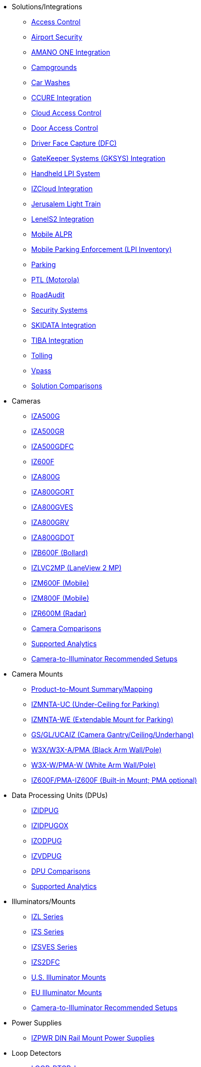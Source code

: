 // Navigation bulleted list goes in here
// Note how module name must be specified
// at start of xref, then put in the
// doc name
* Solutions/Integrations
** xref:SLN-AC:DocList.adoc[Access Control]
** xref:SLN-Airports:DocList.adoc[Airport Security]
** xref:SLN-AmanoONE:DocList.adoc[AMANO ONE Integration]
** xref:SLN-Campgrounds:DocList.adoc[Campgrounds]
** xref:SLN-CarWashes:DocList.adoc[Car Washes]
** xref:SLN-CCURE:DocList.adoc[CCURE Integration]
** xref:SLN-CloudAC:DocList.adoc[Cloud Access Control]
** xref:SLN-DOOR-AC:DocList.adoc[Door Access Control]
** xref:SLN-DriverFaceCapture:DocList.adoc[Driver Face Capture (DFC)]
** xref:SLN-GKSYS:DocList.adoc[GateKeeper Systems (GKSYS) Integration]
** xref:SLN-Handheld-LPI:DocList.adoc[Handheld LPI System]
** xref:SLN-IZCloudIntegration:DocList.adoc[IZCloud Integration]
** xref:SLN-JLT:DocList.adoc[Jerusalem Light Train]
** xref:SLN-LenelS2:DocList.adoc[LenelS2 Integration]
** xref:SLN-Mobile-ALPR:DocList.adoc[Mobile ALPR]
** xref:SLN-Mobile-LPI:DocList.adoc[Mobile Parking Enforcement (LPI Inventory)]
** xref:SLN-Parking:DocList.adoc[Parking]
** xref:SLN-PTL:DocList.adoc[PTL (Motorola)]
** xref:SLN-RoadAudit:DocList.adoc[RoadAudit]
** xref:SLN-SecuritySystems:DocList.adoc[Security Systems]
** xref:SLN-SKIDATA:DocList.adoc[SKIDATA Integration]
** xref:SLN-TIBA:DocList.adoc[TIBA Integration]
** xref:SLN-Tolling:DocList.adoc[Tolling]
** xref:SLN-Vpass:DocList.adoc[Vpass]
** https://docs.google.com/spreadsheets/d/e/2PACX-1vRYo3CcvmUnxSMgmPx3AAfGxi86WuCFMZorDF0hac1cmPbwJV3_eWnK30nKfjoYHrBJtNaEmTsmKx-a/pubhtml?gid=419264758&single=true[Solution Comparisons, window=_blank]
* Cameras
** xref:IZA500G:DocList.adoc[IZA500G]
** xref:IZA500GR:DocList.adoc[IZA500GR]
** xref:SLN-DriverFaceCapture:DocList.adoc[IZA500GDFC]
** xref:IZ600F:DocList.adoc[IZ600F]
** xref:IZA800G:DocList.adoc[IZA800G]
//*** xref:IZA800G:IZA800GRV-Datasheet.adoc[Datasheet]
//*** xref:IZA800G:IZA800G-Quick-Start.adoc[Quick Start Guide]
** xref:IZA800GORT:DocList.adoc[IZA800GORT]
** xref:IZA800GVES:DocList.adoc[IZA800GVES]
** xref:IZA800GRV:DocList.adoc[IZA800GRV]
** xref:IZA800GDOT:DocList.adoc[IZA800GDOT]
** xref:IZB600F:DocList.adoc[IZB600F (Bollard)]
** xref:IZLVC2MP:DocList.adoc[IZLVC2MP (LaneView 2 MP)]
** xref:IZM600F:DocList.adoc[IZM600F (Mobile)]
** xref:IZM800F:DocList.adoc[IZM800F (Mobile)]
** xref:IZR600M:DocList.adoc[IZR600M (Radar)]
** https://docs.google.com/spreadsheets/d/e/2PACX-1vRYo3CcvmUnxSMgmPx3AAfGxi86WuCFMZorDF0hac1cmPbwJV3_eWnK30nKfjoYHrBJtNaEmTsmKx-a/pubhtml?gid=1610965203&single=true[Camera Comparisons, window=_blank]
** https://docs.google.com/spreadsheets/d/e/2PACX-1vRYo3CcvmUnxSMgmPx3AAfGxi86WuCFMZorDF0hac1cmPbwJV3_eWnK30nKfjoYHrBJtNaEmTsmKx-a/pubhtml?gid=1562091760&single=true[Supported Analytics, window=_blank]
** https://docs.google.com/spreadsheets/d/e/2PACX-1vRYo3CcvmUnxSMgmPx3AAfGxi86WuCFMZorDF0hac1cmPbwJV3_eWnK30nKfjoYHrBJtNaEmTsmKx-a/pubhtml?gid=1733161618&single=true[Camera-to-Illuminator Recommended Setups, window=_blank]
* Camera Mounts
** xref:MNT-ProdToMountMap:DocList.adoc[Product-to-Mount Summary/Mapping]
** xref:MNT-IZMNTA-UC:DocList.adoc[IZMNTA-UC (Under-Ceiling for Parking)]
** xref:MNT-IZMNTA-WE:DocList.adoc[IZMNTA-WE (Extendable Mount for Parking)]
** xref:MNT-GS-GL-UCAIZ:DocList.adoc[GS/GL/UCAIZ (Camera Gantry/Ceiling/Underhang)]
** xref:MNT-W3X-W3XA-PMA:DocList.adoc[W3X/W3X-A/PMA (Black Arm Wall/Pole)]
** xref:MNT-W3XW-PMAW:DocList.adoc[W3X-W/PMA-W (White Arm Wall/Pole)]
** xref:MNT-IZ600F-PMAIZ600F:DocList.adoc[IZ600F/PMA-IZ600F (Built-in Mount; PMA optional)]
* Data Processing Units (DPUs)
** xref:IZIDPUG:DocList.adoc[IZIDPUG]
** xref:IZIDPUGOX:DocList.adoc[IZIDPUGOX]
** xref:IZODPUG:DocList.adoc[IZODPUG]
** xref:IZVDPUG:DocList.adoc[IZVDPUG]
** https://docs.google.com/spreadsheets/d/e/2PACX-1vRYo3CcvmUnxSMgmPx3AAfGxi86WuCFMZorDF0hac1cmPbwJV3_eWnK30nKfjoYHrBJtNaEmTsmKx-a/pubhtml?gid=507755425&single=true[DPU Comparisons, window=_blank]
** https://docs.google.com/spreadsheets/d/e/2PACX-1vRYo3CcvmUnxSMgmPx3AAfGxi86WuCFMZorDF0hac1cmPbwJV3_eWnK30nKfjoYHrBJtNaEmTsmKx-a/pubhtml?gid=1562091760&single=true[Supported Analytics, window=_blank]
* Illuminators/Mounts
** xref:IZL:DocList.adoc[IZL Series]
** xref:IZS:DocList.adoc[IZS Series]
** xref:IZSVES:DocList.adoc[IZSVES Series]
** xref:SLN-DriverFaceCapture:DocList.adoc[IZS2DFC]
** xref:MNT-US-ILLUM-MOUNTS:DocList.adoc[U.S. Illuminator Mounts]
** xref:MNT-EU-ILLUM-MOUNTS:DocList.adoc[EU Illuminator Mounts]
** https://docs.google.com/spreadsheets/d/e/2PACX-1vRYo3CcvmUnxSMgmPx3AAfGxi86WuCFMZorDF0hac1cmPbwJV3_eWnK30nKfjoYHrBJtNaEmTsmKx-a/pubhtml?gid=1733161618&single=true[Camera-to-Illuminator Recommended Setups, window=_blank]
* Power Supplies
** xref:IZPWR:DocList.adoc[IZPWR DIN Rail Mount Power Supplies]
* Loop Detectors
** xref:LOOP-DTCR-L:DocList.adoc[LOOP-DTCR-L]
** xref:LOOP-DTCR-P:DocList.adoc[LOOP-DTCR-P]
* Accessories
** xref:IZIO:DocList.adoc[IZIO/ADAM (I/O Module)]
** xref:IZREMRELAY:DocList.adoc[IZ-REM-RELAY (Web Relays)]
** xref:IZWC:DocList.adoc[IZ-WC (Wiegand Converter)]
** xref:IZPANEL:DocList.adoc[IZPanel (Connection Panel)]
//** xref:IZ1POE:DocList.adoc[IZ1POE (Gigabit 1-Port PoE{plus}{plus} Injector)]
//** xref:IZ2POE:DocList.adoc[IZ2POE (Gigabit 2-Port PoE{plus}{plus} Injector)]
** xref:IZ4POE:DocList.adoc[IZxPOE (DIN Rail Mount Gigabit PoE{plus}{plus} Injector)]
** xref:IZACR-QPR50:DocList.adoc[IZACR-QPR50 (Access Control Reader)]
** xref:IZACP-2D-4D:DocList.adoc[IZACP-2D (Two-Door Access Control Panel)]
** xref:IZACP-2D-4D:DocList.adoc[IZACP-4D (Four-Door Access Control Panel)]
** xref:IZACA-MCPS:DocList.adoc[IZACA-MCPS (Metal Case with Power Supply for Access Control Panels)]
* Cables
** xref:IZCAB-ORT-PAS:DocList.adoc[IZCAB-ORT-PAS (IZA800ORT Power/Signals)]
** xref:IZCAB-A800-PAS:DocList.adoc[IZCAB-A800-PAS (IZA800G Power/Signals)]
** xref:IZCAB-A800-LAN:DocList.adoc[IZCAB-A800-LAN (IZA800G LAN)]
** xref:IZCAB-SPWR:DocList.adoc[IZCAB-SPWR (IZS Illuminator Power)]
** xref:IZCAB-SSIG:DocList.adoc[IZCAB-SSIG (IZS Illuminator Signals)]
** xref:IZ_COMPOSITE_CABLE:DocList.adoc[IZ_COMPOSITE_CABLE (VES Cable)]
** xref:IZCAB-AVES:DocList.adoc[IZCAB-AVES (VES Power/LAN)]
** xref:IZCAB-SVES:DocList.adoc[IZCAB-SVES (VES Illuminator)]



* Software
** xref:RoadViewALPR:DocList.adoc[RoadView ALPR]
** xref:IZDiscovery:DocList.adoc[IZ Discovery]
** xref:IZCloud:DocList.adoc[IZCloud]
** xref:IZCloudHttpAPI:DocList.adoc[IZCloud HTTP API]
** xref:IZCloudAgent:DocList.adoc[IZCloud Agent]
** xref:IZCentral:DocList.adoc[IZCentral]
** xref:MobileLPI:DocList.adoc[Mobile License Plate Inventory (LPI)]
** xref:IZMONSERVER:DocList.adoc[IZMonitoring Server]
** xref:ISTHA:DocList.adoc[ISTHA (ISHTA) ETC Interface]
** xref:ZAP-4-5:DocList.adoc[ZAP 4.5]
** xref:EULA:DocList.adoc[EULA]
* NDAA
** xref:NDAA:DocList.adoc[NDAA Sec. 889 Compliance]

